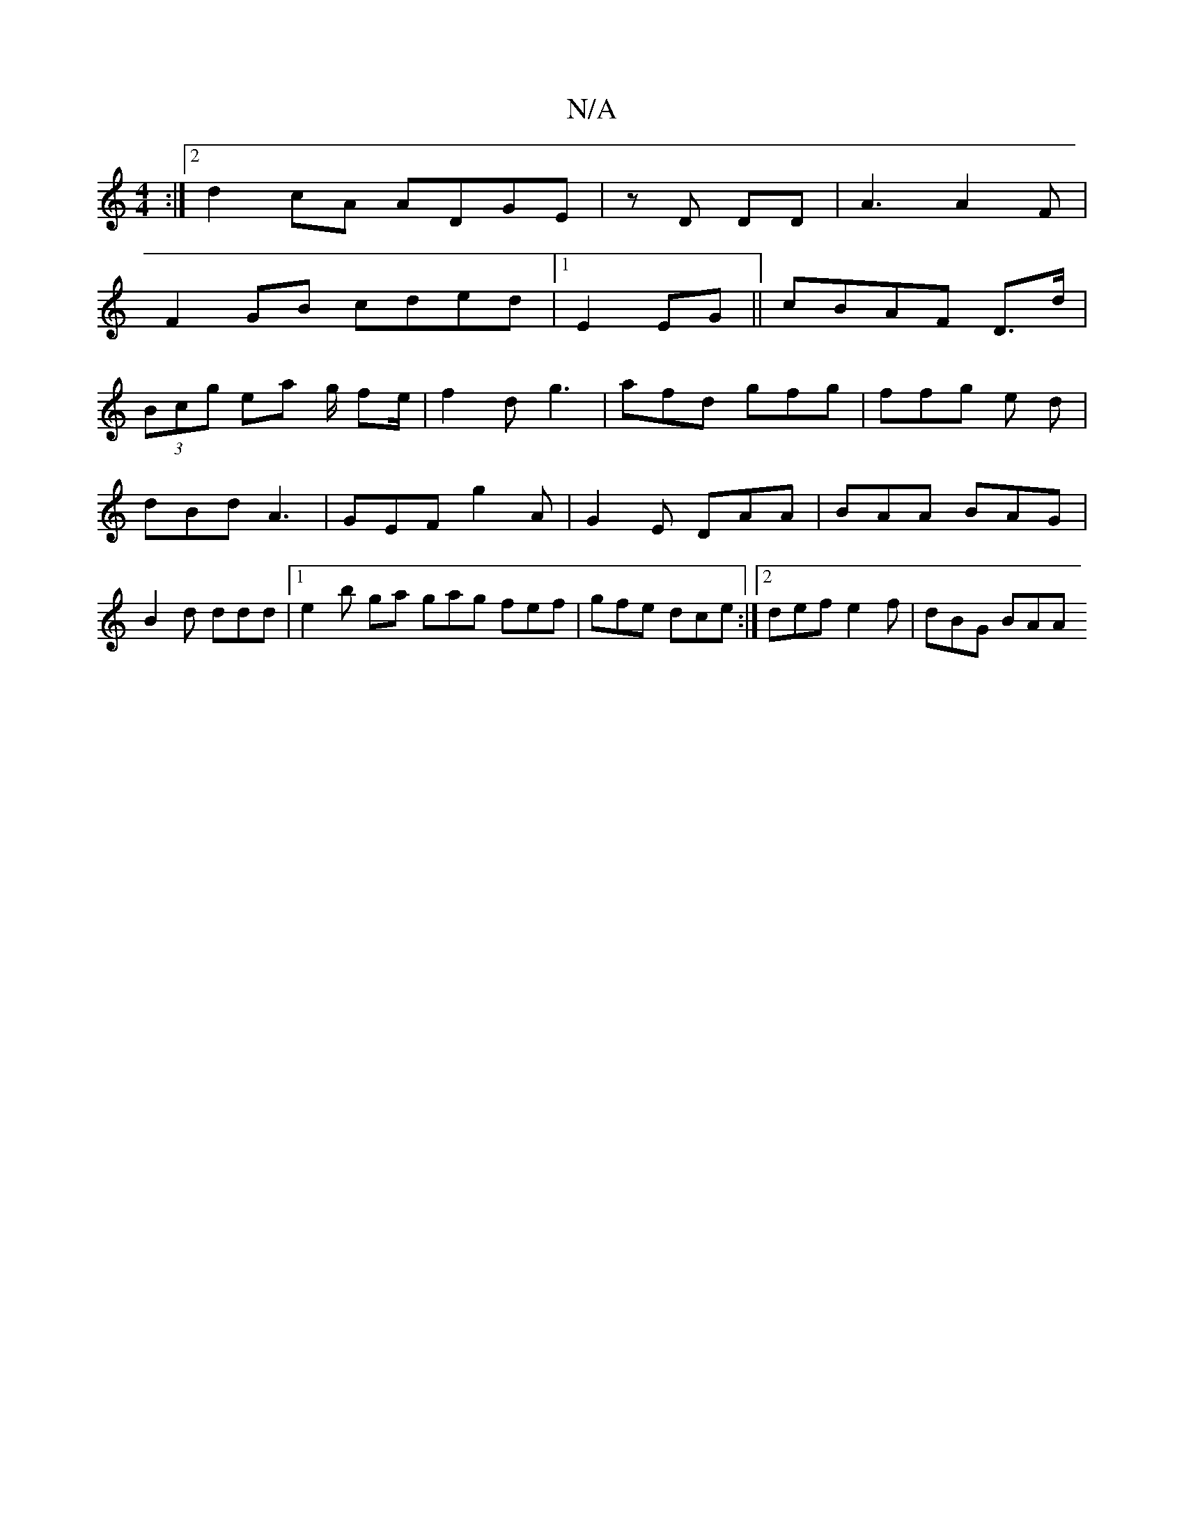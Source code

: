 X:1
T:N/A
M:4/4
R:N/A
K:Cmajor
:|2 d2cA ADGE|zD DD|A3 A2F|
F2GB cded|1 E2 EG || cBAF D>d |
(3Bcg ea g/2 fe/2 | f2d g3 | afd gfg | ffg e d | dBd A3| GEF g2A|G2E DAA | BAA BAG | B2 d ddd |1 e2b ga gag fef|gfe dce :|2 def e2f|dBG BAA 